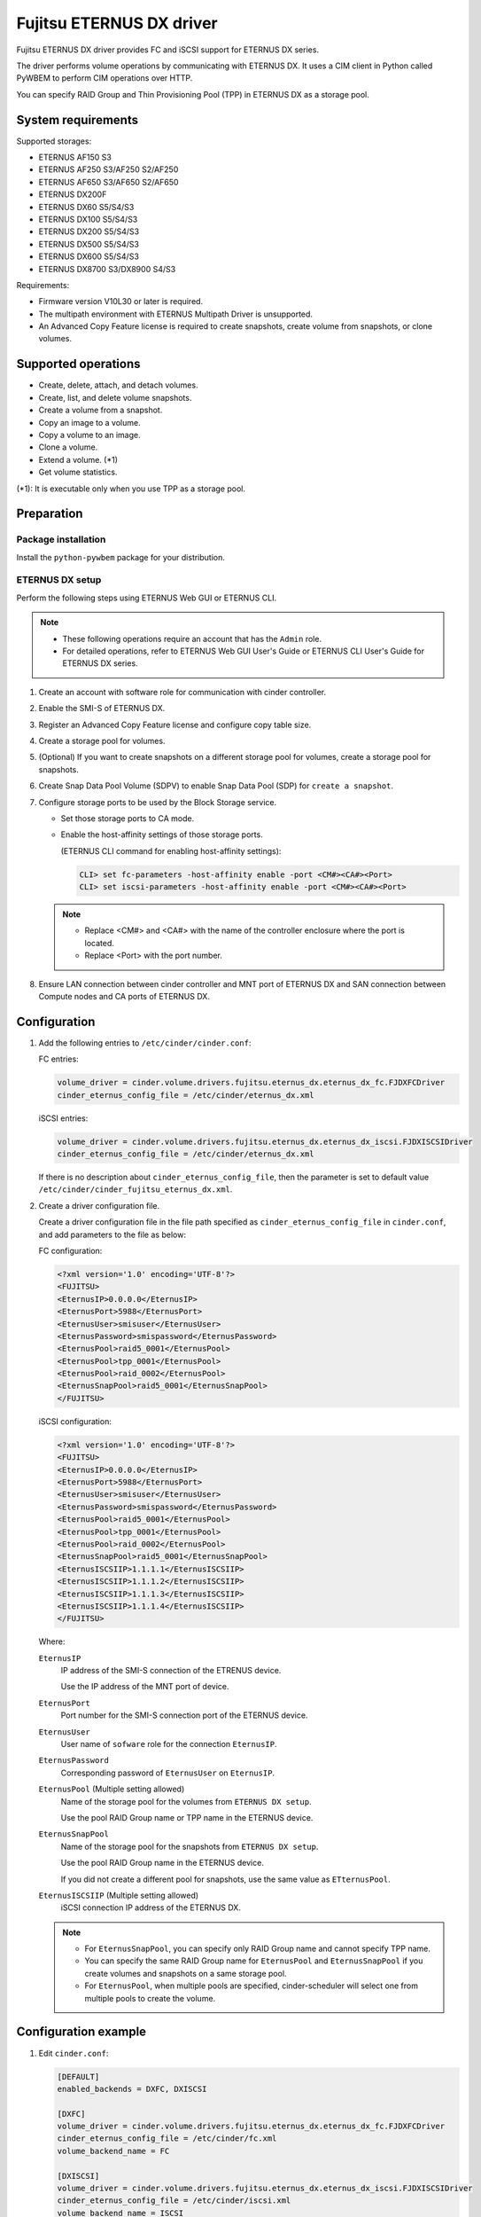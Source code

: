=========================
Fujitsu ETERNUS DX driver
=========================

Fujitsu ETERNUS DX driver provides FC and iSCSI support for
ETERNUS DX series.

The driver performs volume operations by communicating with
ETERNUS DX. It uses a CIM client in Python called PyWBEM
to perform CIM operations over HTTP.

You can specify RAID Group and Thin Provisioning Pool (TPP)
in ETERNUS DX as a storage pool.

System requirements
~~~~~~~~~~~~~~~~~~~

Supported storages:

* ETERNUS AF150 S3
* ETERNUS AF250 S3/AF250 S2/AF250
* ETERNUS AF650 S3/AF650 S2/AF650
* ETERNUS DX200F
* ETERNUS DX60 S5/S4/S3
* ETERNUS DX100 S5/S4/S3
* ETERNUS DX200 S5/S4/S3
* ETERNUS DX500 S5/S4/S3
* ETERNUS DX600 S5/S4/S3
* ETERNUS DX8700 S3/DX8900 S4/S3

Requirements:

* Firmware version V10L30 or later is required.
* The multipath environment with ETERNUS Multipath Driver is unsupported.
* An Advanced Copy Feature license is required
  to create snapshots, create volume from snapshots, or clone volumes.

Supported operations
~~~~~~~~~~~~~~~~~~~~

* Create, delete, attach, and detach volumes.
* Create, list, and delete volume snapshots.
* Create a volume from a snapshot.
* Copy an image to a volume.
* Copy a volume to an image.
* Clone a volume.
* Extend a volume. (\*1)
* Get volume statistics.

(\*1): It is executable only when you use TPP as a storage pool.

Preparation
~~~~~~~~~~~

Package installation
--------------------

Install the ``python-pywbem`` package for your distribution.

ETERNUS DX setup
----------------

Perform the following steps using ETERNUS Web GUI or ETERNUS CLI.

.. note::
   * These following operations require an account that has the ``Admin`` role.
   * For detailed operations, refer to ETERNUS Web GUI User's Guide or
     ETERNUS CLI User's Guide for ETERNUS DX series.

#. Create an account with software role for communication
   with cinder controller.

#. Enable the SMI-S of ETERNUS DX.

#. Register an Advanced Copy Feature license and configure copy table size.

#. Create a storage pool for volumes.

#. (Optional) If you want to create snapshots
   on a different storage pool for volumes,
   create a storage pool for snapshots.

#. Create Snap Data Pool Volume (SDPV) to enable Snap Data Pool (SDP) for
   ``create a snapshot``.

#. Configure storage ports to be used by the Block Storage service.

   * Set those storage ports to CA mode.
   * Enable the host-affinity settings of those storage ports.

     (ETERNUS CLI command for enabling host-affinity settings):

     .. code-block:: console

        CLI> set fc-parameters -host-affinity enable -port <CM#><CA#><Port>
        CLI> set iscsi-parameters -host-affinity enable -port <CM#><CA#><Port>

   .. note::
      * Replace <CM#> and <CA#> with the name of the controller enclosure where the port is located.
      * Replace <Port> with the port number.

#. Ensure LAN connection between cinder controller and MNT port of ETERNUS DX
   and SAN connection between Compute nodes and CA ports of ETERNUS DX.

Configuration
~~~~~~~~~~~~~

#. Add the following entries to ``/etc/cinder/cinder.conf``:

   FC entries:

   .. code-block:: ini

      volume_driver = cinder.volume.drivers.fujitsu.eternus_dx.eternus_dx_fc.FJDXFCDriver
      cinder_eternus_config_file = /etc/cinder/eternus_dx.xml

   iSCSI entries:

   .. code-block:: ini

      volume_driver = cinder.volume.drivers.fujitsu.eternus_dx.eternus_dx_iscsi.FJDXISCSIDriver
      cinder_eternus_config_file = /etc/cinder/eternus_dx.xml

   If there is no description about ``cinder_eternus_config_file``,
   then the parameter is set to default value
   ``/etc/cinder/cinder_fujitsu_eternus_dx.xml``.

#. Create a driver configuration file.

   Create a driver configuration file in the file path specified
   as ``cinder_eternus_config_file`` in ``cinder.conf``,
   and add parameters to the file as below:

   FC configuration:

   .. code-block:: xml

       <?xml version='1.0' encoding='UTF-8'?>
       <FUJITSU>
       <EternusIP>0.0.0.0</EternusIP>
       <EternusPort>5988</EternusPort>
       <EternusUser>smisuser</EternusUser>
       <EternusPassword>smispassword</EternusPassword>
       <EternusPool>raid5_0001</EternusPool>
       <EternusPool>tpp_0001</EternusPool>
       <EternusPool>raid_0002</EternusPool>
       <EternusSnapPool>raid5_0001</EternusSnapPool>
       </FUJITSU>

   iSCSI configuration:

   .. code-block:: xml

       <?xml version='1.0' encoding='UTF-8'?>
       <FUJITSU>
       <EternusIP>0.0.0.0</EternusIP>
       <EternusPort>5988</EternusPort>
       <EternusUser>smisuser</EternusUser>
       <EternusPassword>smispassword</EternusPassword>
       <EternusPool>raid5_0001</EternusPool>
       <EternusPool>tpp_0001</EternusPool>
       <EternusPool>raid_0002</EternusPool>
       <EternusSnapPool>raid5_0001</EternusSnapPool>
       <EternusISCSIIP>1.1.1.1</EternusISCSIIP>
       <EternusISCSIIP>1.1.1.2</EternusISCSIIP>
       <EternusISCSIIP>1.1.1.3</EternusISCSIIP>
       <EternusISCSIIP>1.1.1.4</EternusISCSIIP>
       </FUJITSU>

   Where:

   ``EternusIP``
       IP address of the SMI-S connection of the ETRENUS device.

       Use the IP address of the MNT port of device.

   ``EternusPort``
       Port number for the SMI-S connection port of the ETERNUS device.

   ``EternusUser``
       User name of ``sofware`` role for the connection ``EternusIP``.

   ``EternusPassword``
       Corresponding password of ``EternusUser`` on ``EternusIP``.

   ``EternusPool`` (Multiple setting allowed)
       Name of the storage pool for the volumes from ``ETERNUS DX setup``.

       Use the pool RAID Group name or TPP name in the ETERNUS device.

   ``EternusSnapPool``
       Name of the storage pool for the snapshots from ``ETERNUS DX setup``.

       Use the pool RAID Group name in the ETERNUS device.

       If you did not create a different pool for snapshots, use the same value as ``ETternusPool``.

   ``EternusISCSIIP`` (Multiple setting allowed)
       iSCSI connection IP address of the ETERNUS DX.

   .. note::

      * For ``EternusSnapPool``, you can specify only RAID Group name
        and cannot specify TPP name.
      * You can specify the same RAID Group name for ``EternusPool`` and ``EternusSnapPool``
        if you create volumes and snapshots on a same storage pool.
      * For ``EternusPool``, when multiple pools are specified,
        cinder-scheduler will select one from multiple pools to create the volume.

Configuration example
~~~~~~~~~~~~~~~~~~~~~

#. Edit ``cinder.conf``:

   .. code-block:: ini

      [DEFAULT]
      enabled_backends = DXFC, DXISCSI

      [DXFC]
      volume_driver = cinder.volume.drivers.fujitsu.eternus_dx.eternus_dx_fc.FJDXFCDriver
      cinder_eternus_config_file = /etc/cinder/fc.xml
      volume_backend_name = FC

      [DXISCSI]
      volume_driver = cinder.volume.drivers.fujitsu.eternus_dx.eternus_dx_iscsi.FJDXISCSIDriver
      cinder_eternus_config_file = /etc/cinder/iscsi.xml
      volume_backend_name = ISCSI

#. Create the driver configuration files ``fc.xml`` and ``iscsi.xml``.

#. Create a volume type and set extra specs to the type:

   .. code-block:: console

      $ cinder type-create DX_FC
      $ cinder type-key DX_FX set volume_backend_name=FC
      $ cinder type-create DX_ISCSI
      $ cinder type-key DX_ISCSI set volume_backend_name=ISCSI

   By issuing these commands,
   the volume type ``DX_FC`` is associated with the ``FC``,
   and the type ``DX_ISCSI`` is associated with the ``ISCSI``.


Supplementary Information for the Supported Functions
~~~~~~~~~~~~~~~~~~~~~~~~~~~~~~~~~~~~~~~~~~~~~~~~~~~~~

QoS Settings
------------

The QoS settings that are linked with the volume QoS function of the
ETERNUS AF/DX are available.

An upper limit value of the bandwidth(BWS) can be set for each volume.
A lower limit value can not be set.

The upper limit is set if the firmware version of the ETERNUS AF/DX is
earlier than V11L30, and the IOPS/Throughput of
Total/Read/Write for the volume is set separately for V11L30 and later.

The following procedure shows how to set the QoS.

#. Create a QoS definition.

   * The firmware version of the ETERNUS AF/DX is earlier than V11L30

   .. code-block:: ini

      $ cinder qos-create <qos_name> maxBWS=xx

   For <qos_name>, specify the name of the definition that is to be created.

   For maxBWS, specify a value in MB.

   * The firmware version of the ETERNUS AF/DX is V11L30 or later

   .. code-block:: console

      $ cinder qos-create <qos_name> read_iops_sec=15000 write_iops_sec=12600 total_iops_sec=15000 read_bytes_sec=800 write_bytes_sec=700 total_bytes_sec=800

#. When not using the existing volume type, create a new volume type.

   .. code-block:: console

      $ cinder type-create <volume_type_name>

   For <volume_type_name>, specify the name of the volume type that is to be created.

#. Associate the QoS definition with the volume type.

   .. code-block:: console

      $ cinder qos-associate <qos_specs> <volume_type_id>

   For <qos_specs>, specify the ID of the QoS definition that was created.

   For <volume_type_id>, specify the ID of the volume type that was created.

**Cautions**

#. For the procedure to cancel the QoS settings,
   refer to "OpenStack Command-Line Interface Reference".

#. The QoS mode of the ETERNUS AF/DX must be enabled in advance.
   For details, refer to the ETERNUS Web GUI manuals.

#. When the firmware version of the ETERNUS AF/DX is earlier than V11L30,
   for the volume QoS settings of the ETERNUS AF/DX, upper limits are set
   using the predefined options.

   Therefore, set the upper limit of the ETERNUS AF/DX side to a maximum value
   that does not exceed the specified maxBWS.

   The following table shows the upper limits that can be set on the
   ETERNUS AF/DX side and example settings.
   For details about the volume QoS settings of the ETERNUS AF/DX,
   refer to the ETERNUS Web GUI manuals.

   +--------------------------------+
   | Settings for the ETERNUS AF/DX |
   +================================+
   | Unlimited                      |
   +--------------------------------+
   | 15000 IOPS (800MB/s)           |
   +--------------------------------+
   | 12600 IOPS (700MB/s)           |
   +--------------------------------+
   | 10020 IOPS (600MB/s)           |
   +--------------------------------+
   | 7500 IOPS (500MB/s)            |
   +--------------------------------+
   | 5040 IOPS (400MB/s)            |
   +--------------------------------+
   | 3000 IOPS (300MB/s)            |
   +--------------------------------+
   | 1020 IOPS (200MB/s)            |
   +--------------------------------+
   | 780 IOPS (100MB/s)             |
   +--------------------------------+
   | 600 IOPS (70MB/s)              |
   +--------------------------------+
   | 420 IOPS (40MB/s)              |
   +--------------------------------+
   | 300 IOPS (25MB/s)              |
   +--------------------------------+
   | 240 IOPS (20MB/s)              |
   +--------------------------------+
   | 180 IOPS (15MB/s)              |
   +--------------------------------+
   | 120 IOPS (10MB/s)              |
   +--------------------------------+
   | 60 IOPS (5MB/s)                |
   +--------------------------------+

   * When specified maxBWS=750

     "12600 IOPS (700MB/s)" is set on the ETERNUS AF/DX side.

   * When specified maxBWS=900

     "15000 IOPS (800MB/s)" is set on the ETERNUS AF/DX side.

#. While a QoS definition is being created, if an option other than
   maxBWS/read_iops_sec/write_iops_sec/total_iops_sec/read_bytes_sec
   /write_bytes_sec/total_bytes_sec is specified,
   a warning log is output and the QoS information setting is continued.

#. For an ETERNUS AF/DX wth a firmware version of before V11L30,
   if a QoS definition volume type that is set with read_iops_sec/
   write_iops_sec/total_iops_sec/read_bytes_sec/write_bytes_sec/total_bytes_sec
   is specified for Create Volume, a warning log is output
   and the process is terminated.

#. For an ETERNUS AF/DX with a firmware version of V11L30 or later,
   if a QoS definition volume type that is set with maxBWS is specified
   for Create Volume, a warning log is output and the process is terminated.

#. After the firmware of the ETERNUS AF/DX is upgraded from V11L10/V11L2x to
   a newer version, the volume types related to the QoS definition created
   before the firmware upgrade can no longer be used.
   Set a QoS definition and create a new volume type.

#. When the firmware of the ETERNUS AF/DX is downgraded to V11L10/V11L2x,
   do not use a volume type linked to a pre-firmware downgrade
   QoS definition, because the QoS definition may work differently from
   ones post-firmware downgrade.
   For the volume, create and link a volume type not associated with
   any QoS definition and after the downgrade, create and link a volume type
   associated with a QoS definition.

#. If Create Volume terminates with an error, Cinder may not invoke
   Delete Volume.

   If volumes are created but the QoS settings fail, the
   ETERNUS OpenStack VolumeDriver ends the process to prevent the
   created volumes from being left in the ETERNUS AF/DX.
   If volumes fail to be created, the process terminates with an error.
